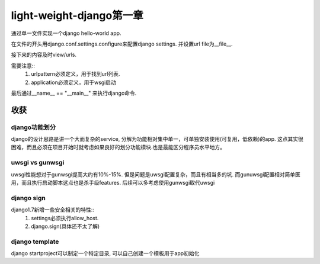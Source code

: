light-weight-django第一章
=========================

通过单一文件实现一个django hello-world app.

在文件的开头用django.conf.settings.configure来配置django settings.
并设置url file为__file__.

接下来的内容及时view/urls.

需要注意::
    1) urlpattern必须定义，用于找到url列表.
    2) application必须定义，用于wsgi启动

最后通过__name__ == "__main__" 来执行django命令.

收获
----

django功能划分
~~~~~~~~~~~~~~

django的设计思路是讲一个大而复杂的service, 分解为功能相对集中单一，可单独安装使用(可复用，低依赖)的app.
这点其实很困难，而且必须在项目开始时就考虑如果良好的划分功能模块.也是最能区分程序员水平地方。

uwsgi vs gunwsgi
~~~~~~~~~~~~~~~~~

uwsgi性能想对于gunwsgi提高大约有10%-15%.
但是问题是uwsgi配置复杂，而且有相当多的坑.
而gunuwsgi配置相对简单医用，而且执行启动脚本这点也是杀手级features.
后续可以多考虑使用gunwsgi取代uwsgi

django sign
~~~~~~~~~~~

django1.7新增一些安全相关的特性::
    1) settings必须执行allow_host.
    2) django.sign(具体还不太了解)

django template
~~~~~~~~~~~~~~~

django startproject可以制定一个特定目录,
可以自己创建一个模板用于app初始化
